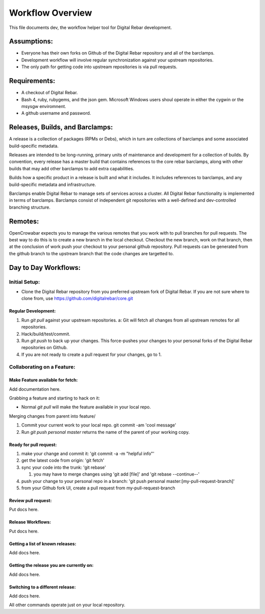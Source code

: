 Workflow Overview
=================

This file documents dev, the workflow helper tool for Digital Rebar
development.

Assumptions:
------------

-  Everyone has their own forks on Github of the Digital Rebar
   repository and all of the barclamps.
-  Development workflow will involve regular synchronization against
   your upstream repositories.
-  The only path for getting code into upstream repositories is via pull
   requests.

Requirements:
-------------

-  A checkout of Digital Rebar.
-  Bash 4, ruby, rubygems, and the json gem. Microsoft Windows users
   shoul operate in either the cygwin or the msysgw enviromnent.
-  A github username and password.

Releases, Builds, and Barclamps:
--------------------------------

A release is a collection of packages (RPMs or Debs), which in turn are
collections of barclamps and some associated build-specific metadata.

Releases are intended to be long-running, primary units of maintenance
and development for a collection of builds. By convention, every release
has a master build that contains references to the core rebar barclamps,
along with other builds that may add other barclamps to add extra
capabilities.

Builds how a specific product in a release is built and what it
includes. It includes references to barclamps, and any build-specific
metadata and infrastructure.

Barclamps enable Digital Rebar to manage sets of services across a
cluster. All Digital Rebar functionality is implemented in terms of
barclamps. Barclamps consist of independent git repositories with a
well-defined and dev-controlled branching structure.

Remotes:
--------

OpenCrowabar expects you to manage the various remotes that you work
with to pull branches for pull requests. The best way to do this is to
create a new branch in the local checkout. Checkout the new branch, work
on that branch, then at the conclusion of work push your checkout to
your personal github repository. Pull requests can be generated from the
github branch to the upstream branch that the code changes are targetted
to.

Day to Day Workflows:
---------------------

Initial Setup:
~~~~~~~~~~~~~~

-  Clone the Digital Rebar repository from you preferred upstream fork
   of Digital Rebar.
   If you are not sure where to clone from, use
   https://github.com/digitalrebar/core.git

Regular Development:
^^^^^^^^^^^^^^^^^^^^

1. Run *git pull* against your upstream repositories. a: Git will fetch
   all changes from all upstream remotes for all repositories.
2. Hack/build/test/commit.
3. Run *git push* to back up your changes. This force-pushes your
   changes to your personal forks of the Digital Rebar repositories on
   Github.
4. If you are not ready to create a pull request for your changes, go to
   1.

Collaborating on a Feature:
~~~~~~~~~~~~~~~~~~~~~~~~~~~

Make Feature available for fetch:
^^^^^^^^^^^^^^^^^^^^^^^^^^^^^^^^^

Add documentation here.

Grabbing a feature and starting to hack on it:

-  Normal *git pull* will make the feature available in your local repo.

Merging changes from parent into feature/

1. Commit your current work to your local repo. git commit -am 'cool
   message'
2. Run *git push personal master* returns the name of the parent of your
   working copy.

Ready for pull request:
^^^^^^^^^^^^^^^^^^^^^^^

1. make your change and commit it: 'git commit -a -m "helpful info"'
2. get the latest code from origin: 'git fetch'
3. sync your code into the trunk: 'git rebase'

   1. you may have to merge changes using 'git add [file]' and 'git
      rebase --continue--'

4. push your change to your personal repo in a branch: 'git push
   personal master:[my-pull-request-branch]'
5. from your Github fork UI, create a pull request from
   my-pull-request-branch

Review pull request:
^^^^^^^^^^^^^^^^^^^^

Put docs here.

Release Workflows:
^^^^^^^^^^^^^^^^^^

Put docs here.

Getting a list of known releases:
^^^^^^^^^^^^^^^^^^^^^^^^^^^^^^^^^

Add docs here.

Getting the release you are currently on:
^^^^^^^^^^^^^^^^^^^^^^^^^^^^^^^^^^^^^^^^^

Add docs here.

Switching to a different release:
^^^^^^^^^^^^^^^^^^^^^^^^^^^^^^^^^

Add docs here.

All other commands operate just on your local repository.
